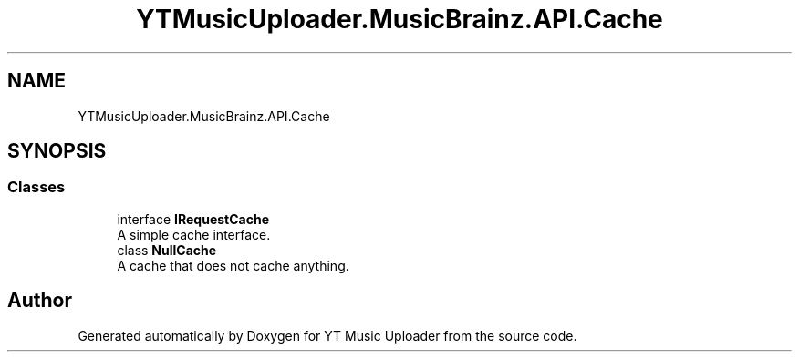 .TH "YTMusicUploader.MusicBrainz.API.Cache" 3 "Wed Aug 26 2020" "YT Music Uploader" \" -*- nroff -*-
.ad l
.nh
.SH NAME
YTMusicUploader.MusicBrainz.API.Cache
.SH SYNOPSIS
.br
.PP
.SS "Classes"

.in +1c
.ti -1c
.RI "interface \fBIRequestCache\fP"
.br
.RI "A simple cache interface\&. "
.ti -1c
.RI "class \fBNullCache\fP"
.br
.RI "A cache that does not cache anything\&. "
.in -1c
.SH "Author"
.PP 
Generated automatically by Doxygen for YT Music Uploader from the source code\&.
